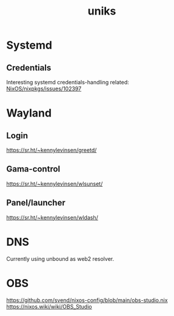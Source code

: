 :PROPERTIES:
:ID:       3e902748-02a5-4433-844b-427cfef6d79c
:END:
#+title: uniks

* Systemd
** Credentials
Interesting systemd credentials-handling
related: [[https://github.com/NixOS/nixpkgs/issues/102397][NixOS/nixpkgs/issues/102397]]

* Wayland
** Login
https://sr.ht/~kennylevinsen/greetd/
** Gama-control
https://sr.ht/~kennylevinsen/wlsunset/
** Panel/launcher
https://sr.ht/~kennylevinsen/wldash/

* DNS
Currently using unbound as web2 resolver.

* OBS
https://github.com/svend/nixos-config/blob/main/obs-studio.nix
https://nixos.wiki/wiki/OBS_Studio
